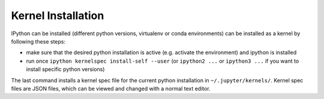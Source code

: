 .. _kernel_install:

Kernel Installation
-------------------

IPython can be installed (different python versions, virtualenv or conda environments) can
be installed as a kernel by following these steps:

* make sure that the desired python installation is active (e.g. activate the environment)
  and ipython is installed
* run once ``ipython kernelspec install-self --user`` (or ``ipython2 ...`` or ``ipython3 ...``
  if you want to install specific python versions)

The last command installs a kernel spec file for the current python installation in
``~/.jupyter/kernels/``. Kernel spec files are JSON files, which can be viewed and changed with a
normal text editor.
